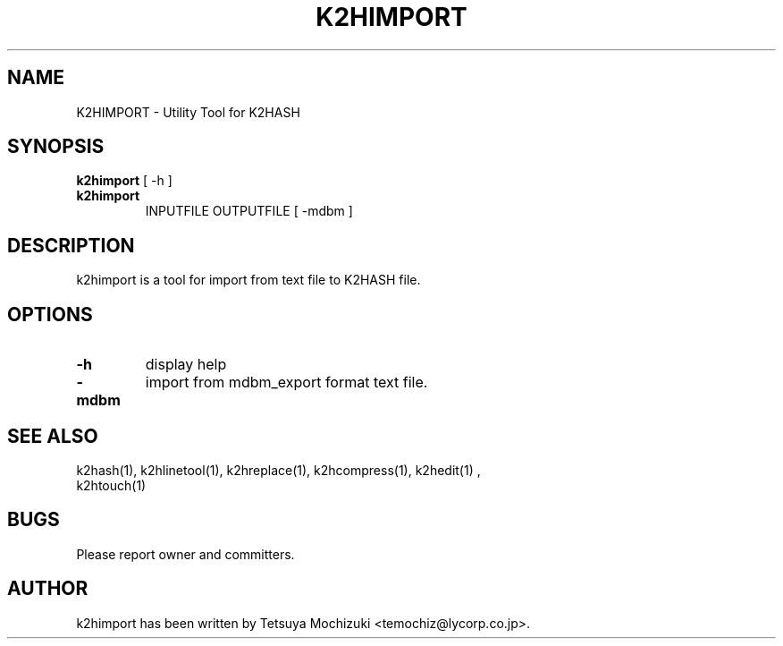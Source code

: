 .TH K2HIMPORT "1" "February 2014" "K2HASH" "NoSQL(KVS) Library"
.SH NAME
K2HIMPORT \- Utility Tool for K2HASH
.SH SYNOPSIS
.B k2himport
[ \-h ]
.TP
.B k2himport
INPUTFILE OUTPUTFILE [ -mdbm ]
.SH DESCRIPTION
.PP
k2himport is a tool for import from text file to K2HASH file.
.SH OPTIONS
.TP
\fB\-h\fR
display help
.TP
\fB-mdbm\fR
import from mdbm_export format text file.
.TP
.SH SEE ALSO
.TP
k2hash(1), k2hlinetool(1), k2hreplace(1), k2hcompress(1), k2hedit(1) , k2htouch(1)
.SH BUGS
.TP
Please report owner and committers.
.SH AUTHOR
k2himport has been written by Tetsuya Mochizuki <temochiz@lycorp.co.jp>.
